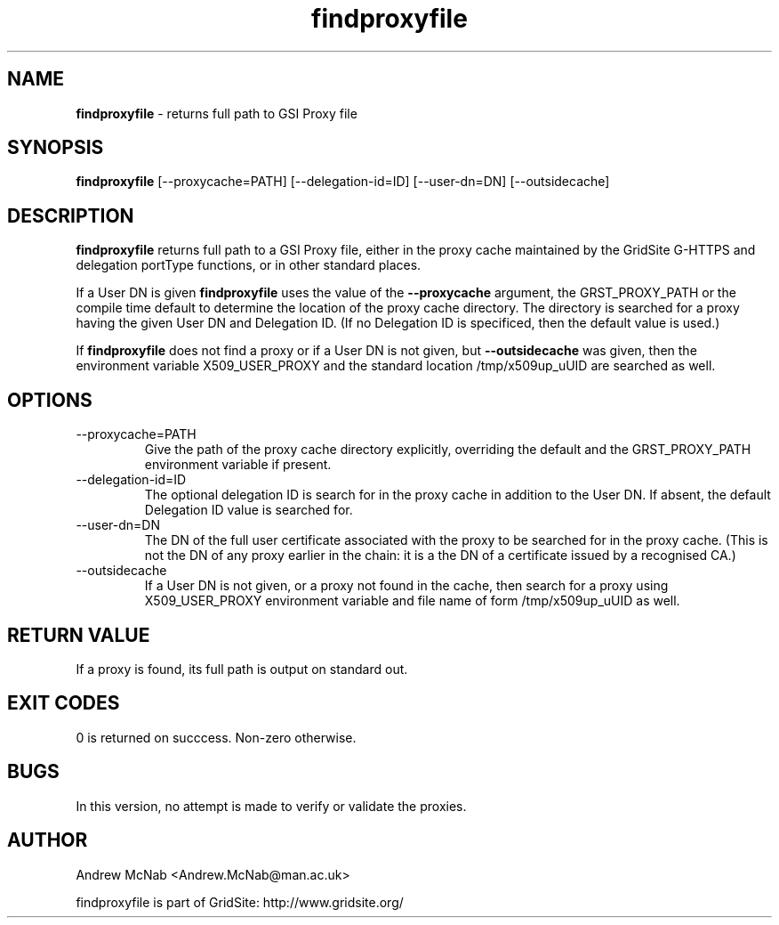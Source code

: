 .TH findproxyfile 1 "October 2004" "findproxyfile" "GridSite Manual"
.SH NAME
.B findproxyfile
\- returns full path to GSI Proxy file
.SH SYNOPSIS
.B findproxyfile 
[--proxycache=PATH] [--delegation-id=ID] [--user-dn=DN] [--outsidecache]
.SH DESCRIPTION
.B findproxyfile
returns full path to a GSI Proxy file, either in the proxy cache maintained
by the GridSite G-HTTPS and delegation portType functions, or in other
standard places.

If a User DN is given
.B findproxyfile 
uses the value of the 
.B --proxycache
argument, the GRST_PROXY_PATH or the
compile time default to determine the location of the proxy cache directory.
The directory is searched for a proxy having the given User DN and 
Delegation ID. (If no Delegation ID is specificed, then the default value is
used.)

If
.B findproxyfile
does not find a proxy or if a User DN is not given, but
.B --outsidecache
was given, then the environment variable X509_USER_PROXY and the standard
location /tmp/x509up_uUID are searched as well.

.SH OPTIONS

.IP "--proxycache=PATH"
Give the path of the proxy cache directory explicitly, overriding the
default and the GRST_PROXY_PATH environment variable if present.

.IP "--delegation-id=ID"
The optional delegation ID is search for in the proxy cache in addition to
the User DN. If absent, the default Delegation ID value is searched for.

.IP "--user-dn=DN"
The DN of the full user certificate associated with the proxy to be searched
for in the proxy cache. (This is not the DN of any proxy earlier in the
chain: it is a the DN of a certificate issued by a recognised CA.)

.IP "--outsidecache"
If a User DN is not given, or a proxy not found in the cache, then search
for a proxy using X509_USER_PROXY environment variable and file name of
form /tmp/x509up_uUID as well.

.SH RETURN VALUE
If a proxy is found, its full path is output on standard out.

.SH EXIT CODES
0 is returned on succcess. Non-zero otherwise.

.SH BUGS
In this version, no attempt is made to verify or validate the proxies.

.SH AUTHOR
Andrew McNab <Andrew.McNab@man.ac.uk>

findproxyfile is part of GridSite: http://www.gridsite.org/
